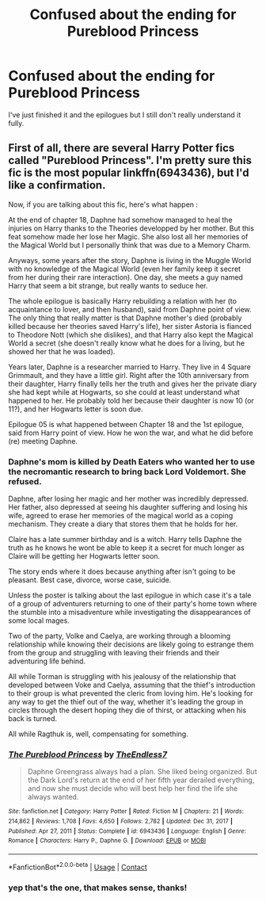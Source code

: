 #+TITLE: Confused about the ending for Pureblood Princess

* Confused about the ending for Pureblood Princess
:PROPERTIES:
:Author: xepheiro10
:Score: 3
:DateUnix: 1621810745.0
:DateShort: 2021-May-24
:FlairText: Discussion
:END:
I've just finished it and the epilogues but I still don't really understand it fully.


** First of all, there are several Harry Potter fics called "Pureblood Princess". I'm pretty sure this fic is the most popular linkffn(6943436), but I'd like a confirmation.

Now, if you are talking about this fic, here's what happen :

At the end of chapter 18, Daphne had somehow managed to heal the injuries on Harry thanks to the Theories developped by her mother. But this feat somehow made her lose her Magic. She also lost all her memories of the Magical World but I personally think that was due to a Memory Charm.

Anyways, some years after the story, Daphne is living in the Muggle World with no knowledge of the Magical World (even her family keep it secret from her during their rare interaction). One day, she meets a guy named Harry that seem a bit strange, but really wants to seduce her.

The whole epilogue is basically Harry rebuilding a relation with her (to acquaintance to lover, and then husband), said from Daphne point of view. The only thing that really matter is that Daphne mother's died (probably killed because her theories saved Harry's life), her sister Astoria is fianced to Theodore Nott (which she dislikes), and that Harry also kept the Magical World a secret (she doesn't really know what he does for a living, but he showed her that he was loaded).

Years later, Daphne is a researcher married to Harry. They live in 4 Square Grimmault, and they have a little girl. Right after the 10th anniversary from their daughter, Harry finally tells her the truth and gives her the private diary she had kept while at Hogwarts, so she could at least understand what happened to her. He probably told her because their daughter is now 10 (or 11?), and her Hogwarts letter is soon due.

Epilogue 05 is what happened between Chapter 18 and the 1st epilogue, said from Harry point of view. How he won the war, and what he did before (re) meeting Daphne.
:PROPERTIES:
:Author: PlusMortgage
:Score: 2
:DateUnix: 1621817975.0
:DateShort: 2021-May-24
:END:

*** Daphne's mom is killed by Death Eaters who wanted her to use the necromantic research to bring back Lord Voldemort. She refused.

Daphne, after losing her magic and her mother was incredibly depressed. Her father, also depressed at seeing his daughter suffering and losing his wife, agreed to erase her memories of the magical world as a coping mechanism. They create a diary that stores them that he holds for her.

Claire has a late summer birthday and is a witch. Harry tells Daphne the truth as he knows he wont be able to keep it a secret for much longer as Claire will be getting her Hogwarts letter soon.

The story ends where it does because anything after isn't going to be pleasant. Best case, divorce, worse case, suicide.

Unless the poster is talking about the last epilogue in which case it's a tale of a group of adventurers returning to one of their party's home town where the stumble into a misadventure while investigating the disappearances of some local mages.

Two of the party, Volke and Caelya, are working through a blooming relationship while knowing their decisions are likely going to estrange them from the group and struggling with leaving their friends and their adventuring life behind.

All while Torman is struggling with his jealousy of the relationship that developed between Voke and Caelya, assuming that the thief's introduction to their group is what prevented the cleric from loving him. He's looking for any way to get the thief out of the way, whether it's leading the group in circles through the desert hoping they die of thirst, or attacking when his back is turned.

All while Ragthuk is, well, compensating for something.
:PROPERTIES:
:Author: TE7
:Score: 4
:DateUnix: 1621831514.0
:DateShort: 2021-May-24
:END:


*** [[https://www.fanfiction.net/s/6943436/1/][*/The Pureblood Princess/*]] by [[https://www.fanfiction.net/u/2638737/TheEndless7][/TheEndless7/]]

#+begin_quote
  Daphne Greengrass always had a plan. She liked being organized. But the Dark Lord's return at the end of her fifth year derailed everything, and now she must decide who will best help her find the life she always wanted.
#+end_quote

^{/Site/:} ^{fanfiction.net} ^{*|*} ^{/Category/:} ^{Harry} ^{Potter} ^{*|*} ^{/Rated/:} ^{Fiction} ^{M} ^{*|*} ^{/Chapters/:} ^{21} ^{*|*} ^{/Words/:} ^{214,862} ^{*|*} ^{/Reviews/:} ^{1,708} ^{*|*} ^{/Favs/:} ^{4,650} ^{*|*} ^{/Follows/:} ^{2,782} ^{*|*} ^{/Updated/:} ^{Dec} ^{31,} ^{2017} ^{*|*} ^{/Published/:} ^{Apr} ^{27,} ^{2011} ^{*|*} ^{/Status/:} ^{Complete} ^{*|*} ^{/id/:} ^{6943436} ^{*|*} ^{/Language/:} ^{English} ^{*|*} ^{/Genre/:} ^{Romance} ^{*|*} ^{/Characters/:} ^{Harry} ^{P.,} ^{Daphne} ^{G.} ^{*|*} ^{/Download/:} ^{[[http://www.ff2ebook.com/old/ffn-bot/index.php?id=6943436&source=ff&filetype=epub][EPUB]]} ^{or} ^{[[http://www.ff2ebook.com/old/ffn-bot/index.php?id=6943436&source=ff&filetype=mobi][MOBI]]}

--------------

*FanfictionBot*^{2.0.0-beta} | [[https://github.com/FanfictionBot/reddit-ffn-bot/wiki/Usage][Usage]] | [[https://www.reddit.com/message/compose?to=tusing][Contact]]
:PROPERTIES:
:Author: FanfictionBot
:Score: 1
:DateUnix: 1621817996.0
:DateShort: 2021-May-24
:END:


*** yep that's the one, that makes sense, thanks!
:PROPERTIES:
:Author: xepheiro10
:Score: 1
:DateUnix: 1621818714.0
:DateShort: 2021-May-24
:END:
